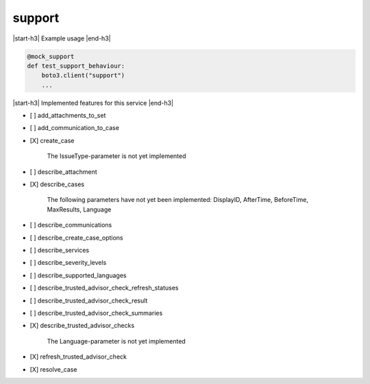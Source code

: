 .. _implementedservice_support:

.. |start-h3| raw:: html

    <h3>

.. |end-h3| raw:: html

    </h3>

=======
support
=======

|start-h3| Example usage |end-h3|

.. sourcecode:: python

            @mock_support
            def test_support_behaviour:
                boto3.client("support")
                ...



|start-h3| Implemented features for this service |end-h3|

- [ ] add_attachments_to_set
- [ ] add_communication_to_case
- [X] create_case
  
        The IssueType-parameter is not yet implemented
        

- [ ] describe_attachment
- [X] describe_cases
  
        The following parameters have not yet been implemented:
        DisplayID, AfterTime, BeforeTime, MaxResults, Language
        

- [ ] describe_communications
- [ ] describe_create_case_options
- [ ] describe_services
- [ ] describe_severity_levels
- [ ] describe_supported_languages
- [ ] describe_trusted_advisor_check_refresh_statuses
- [ ] describe_trusted_advisor_check_result
- [ ] describe_trusted_advisor_check_summaries
- [X] describe_trusted_advisor_checks
  
        The Language-parameter is not yet implemented
        

- [X] refresh_trusted_advisor_check
- [X] resolve_case

